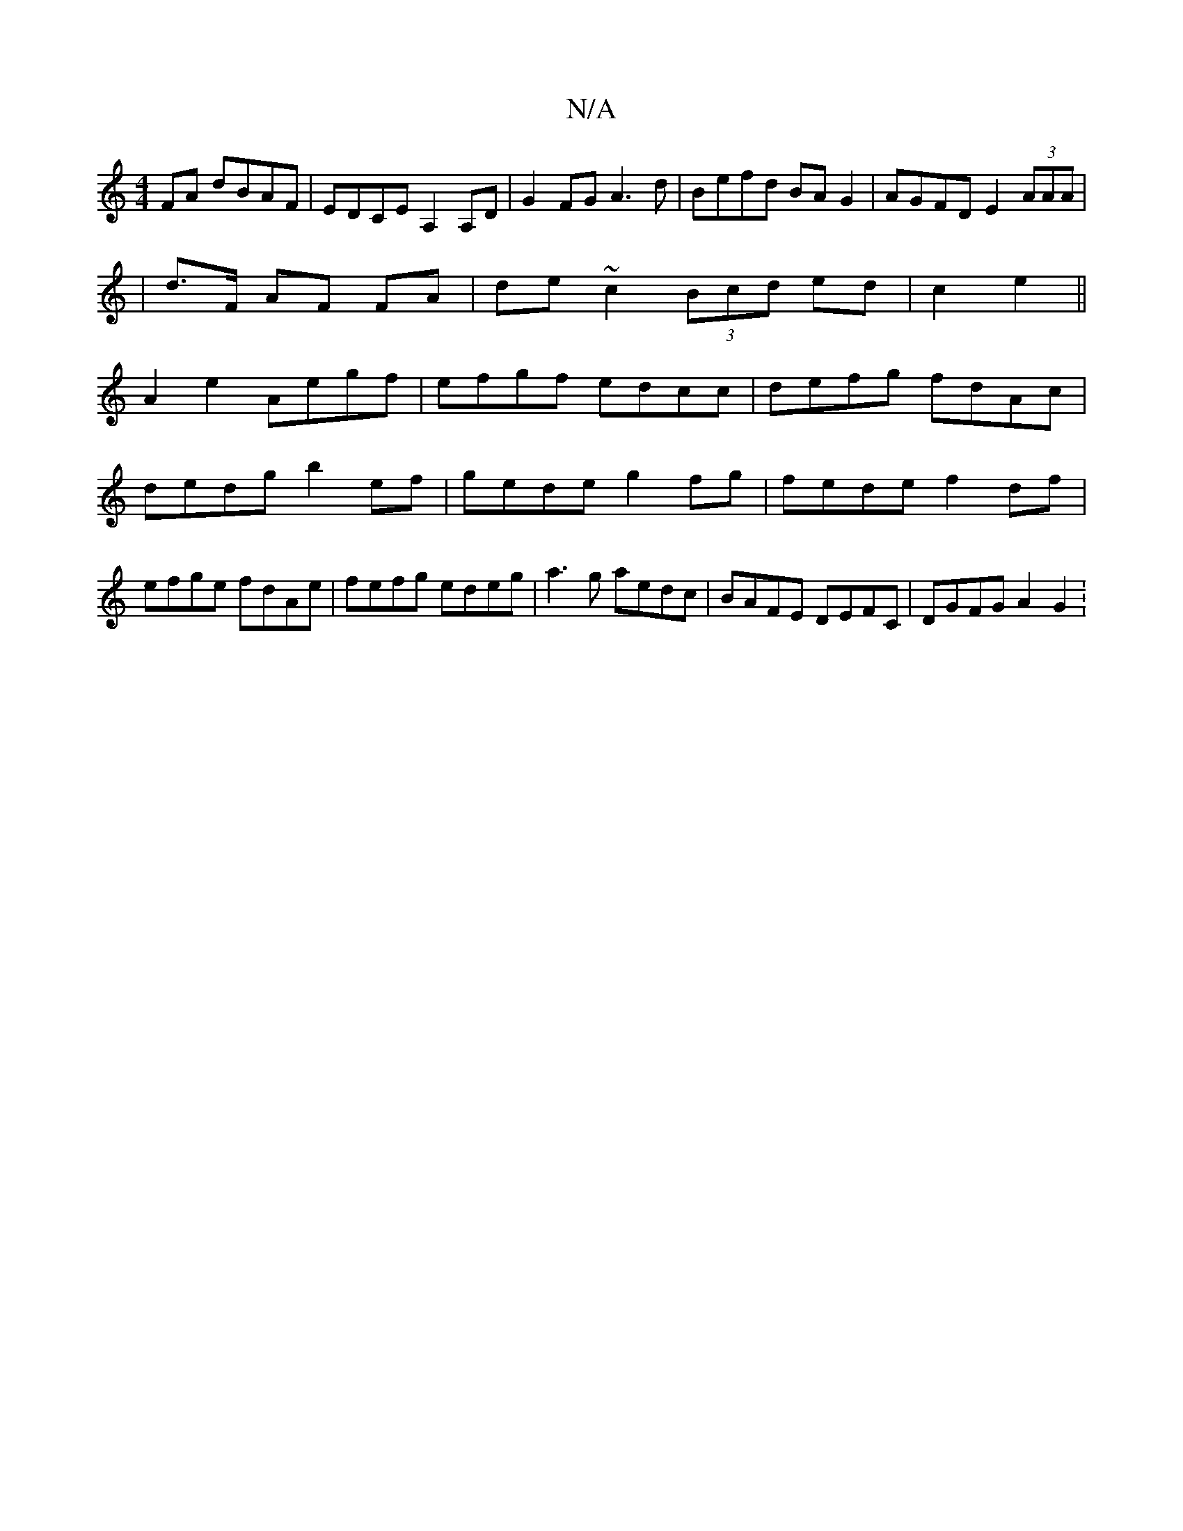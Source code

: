 X:1
T:N/A
M:4/4
R:N/A
K:Cmajor
FA dBAF|EDCE A,2A,D|G2 FG A3d|Befd BAG2|AGFD E2(3AAA|
|d>F AF FA | de~c2 (3Bcd ed|c2e2||
A2 e2 Aegf|efgf edcc|defg fdAc|dedg b2ef|gede g2fg|fede f2df|efge fdAe|fefg edeg|a3g aedc|BAFE DEFC|DGFG A2 G2: